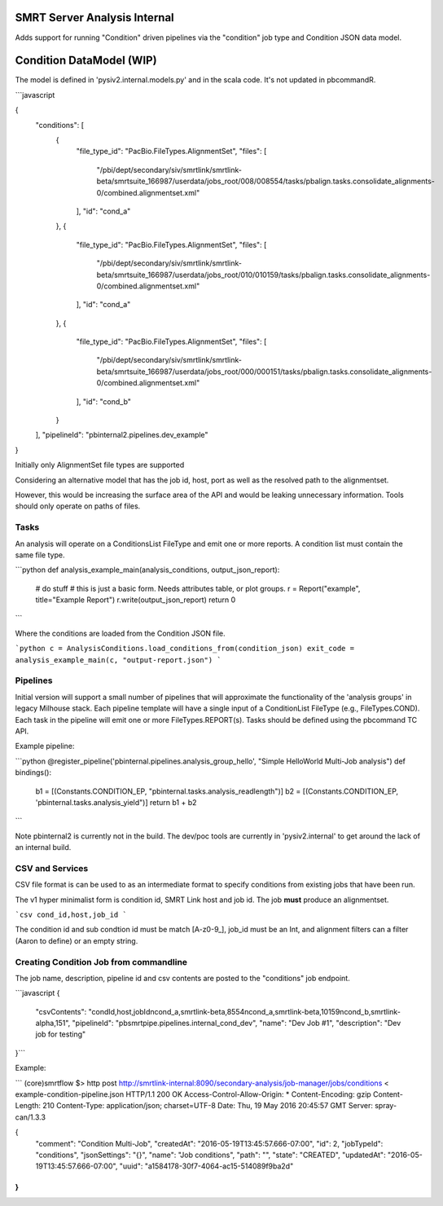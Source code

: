 SMRT Server Analysis Internal
=============================


Adds support for running "Condition" driven pipelines via the "condition" job type and Condition JSON data model.

Condition DataModel (WIP)
=========================


The model is defined in 'pysiv2.internal.models.py' and in the scala code. It's not updated in pbcommandR.


```javascript

{
    "conditions": [
        {
            "file_type_id": "PacBio.FileTypes.AlignmentSet",
            "files": [
                "/pbi/dept/secondary/siv/smrtlink/smrtlink-beta/smrtsuite_166987/userdata/jobs_root/008/008554/tasks/pbalign.tasks.consolidate_alignments-0/combined.alignmentset.xml"
            ],
            "id": "cond_a"
        },
        {
            "file_type_id": "PacBio.FileTypes.AlignmentSet",
            "files": [
                "/pbi/dept/secondary/siv/smrtlink/smrtlink-beta/smrtsuite_166987/userdata/jobs_root/010/010159/tasks/pbalign.tasks.consolidate_alignments-0/combined.alignmentset.xml"
            ],
            "id": "cond_a"
        },
        {
            "file_type_id": "PacBio.FileTypes.AlignmentSet",
            "files": [
                "/pbi/dept/secondary/siv/smrtlink/smrtlink-beta/smrtsuite_166987/userdata/jobs_root/000/000151/tasks/pbalign.tasks.consolidate_alignments-0/combined.alignmentset.xml"
            ],
            "id": "cond_b"
        }
    ],
    "pipelineId": "pbinternal2.pipelines.dev_example"
}


Initially only AlignmentSet file types are supported

Considering an alternative model that has the job id, host, port as well as the resolved path to the alignmentset.

However, this would be increasing the surface area of the API and would be leaking unnecessary information. Tools should only operate on paths of files.

Tasks
-----

An analysis will operate on a ConditionsList FileType and emit one or more reports. A condition list must contain the same file type.

```python
def analysis_example_main(analysis_conditions, output_json_report):
    # do stuff
    # this is just a basic form. Needs attributes table, or plot groups.
    r = Report("example", title="Example Report")
    r.write(output_json_report)
    return 0
```

Where the conditions are loaded from the Condition JSON file.

```python
c = AnalysisConditions.load_conditions_from(condition_json)
exit_code = analysis_example_main(c, "output-report.json")
```


Pipelines
---------

Initial version will support a small number of pipelines that will approximate the functionality of the 'analysis groups' in legacy Milhouse stack. Each pipeline template will have a single input of a ConditionList FileType (e.g., FileTypes.COND). Each task in the pipeline will emit one or more FileTypes.REPORT(s). Tasks should be defined using the pbcommand TC API.

Example pipeline:

```python
@register_pipeline('pbinternal.pipelines.analysis_group_hello', "Simple HelloWorld Multi-Job analysis")
def bindings():
    b1 = [(Constants.CONDITION_EP, "pbinternal.tasks.analysis_readlength")]
    b2 = [(Constants.CONDITION_EP, 'pbinternal.tasks.analysis_yield")]
    return b1 + b2
```

Note pbinternal2 is currently not in the build. The dev/poc tools are currently in 'pysiv2.internal' to get around the lack of an internal build. 


CSV and Services
----------------

CSV file format is can be used to as an intermediate format to specify conditions from existing jobs that have been run.

The v1 hyper minimalist form is condition id, SMRT Link host and job id. The job **must** produce an alignmentset.

```csv
cond_id,host,job_id
```

The condition id and sub condtion id must be match [A-z0-9_], job_id must be an Int, and alignment filters can a filter (Aaron to define) or an empty string.

Creating Condition Job from commandline
---------------------------------------

The job name, description, pipeline id and csv contents are posted to the "conditions" job endpoint.


```javascript
{
    "csvContents": "condId,host,jobId\ncond_a,smrtlink-beta,8554\ncond_a,smrtlink-beta,10159\ncond_b,smrtlink-alpha,151",
    "pipelineId": "pbsmrtpipe.pipelines.internal_cond_dev",
    "name": "Dev Job #1",
    "description": "Dev job for testing"
}```


Example:

```
(core)smrtflow $> http post http://smrtlink-internal:8090/secondary-analysis/job-manager/jobs/conditions < example-condition-pipeline.json
HTTP/1.1 200 OK
Access-Control-Allow-Origin: *
Content-Encoding: gzip
Content-Length: 210
Content-Type: application/json; charset=UTF-8
Date: Thu, 19 May 2016 20:45:57 GMT
Server: spray-can/1.3.3

{
    "comment": "Condition Multi-Job",
    "createdAt": "2016-05-19T13:45:57.666-07:00",
    "id": 2,
    "jobTypeId": "conditions",
    "jsonSettings": "{}",
    "name": "Job conditions",
    "path": "",
    "state": "CREATED",
    "updatedAt": "2016-05-19T13:45:57.666-07:00",
    "uuid": "a1584178-30f7-4064-ac15-514089f9ba2d"
}
```


